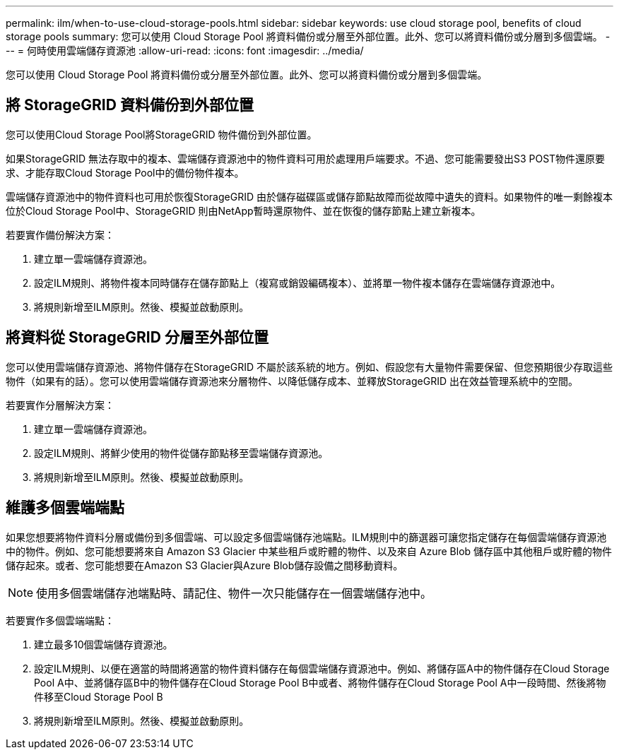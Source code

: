 ---
permalink: ilm/when-to-use-cloud-storage-pools.html 
sidebar: sidebar 
keywords: use cloud storage pool, benefits of cloud storage pools 
summary: 您可以使用 Cloud Storage Pool 將資料備份或分層至外部位置。此外、您可以將資料備份或分層到多個雲端。 
---
= 何時使用雲端儲存資源池
:allow-uri-read: 
:icons: font
:imagesdir: ../media/


[role="lead"]
您可以使用 Cloud Storage Pool 將資料備份或分層至外部位置。此外、您可以將資料備份或分層到多個雲端。



== 將 StorageGRID 資料備份到外部位置

您可以使用Cloud Storage Pool將StorageGRID 物件備份到外部位置。

如果StorageGRID 無法存取中的複本、雲端儲存資源池中的物件資料可用於處理用戶端要求。不過、您可能需要發出S3 POST物件還原要求、才能存取Cloud Storage Pool中的備份物件複本。

雲端儲存資源池中的物件資料也可用於恢復StorageGRID 由於儲存磁碟區或儲存節點故障而從故障中遺失的資料。如果物件的唯一剩餘複本位於Cloud Storage Pool中、StorageGRID 則由NetApp暫時還原物件、並在恢復的儲存節點上建立新複本。

若要實作備份解決方案：

. 建立單一雲端儲存資源池。
. 設定ILM規則、將物件複本同時儲存在儲存節點上（複寫或銷毀編碼複本）、並將單一物件複本儲存在雲端儲存資源池中。
. 將規則新增至ILM原則。然後、模擬並啟動原則。




== 將資料從 StorageGRID 分層至外部位置

您可以使用雲端儲存資源池、將物件儲存在StorageGRID 不屬於該系統的地方。例如、假設您有大量物件需要保留、但您預期很少存取這些物件（如果有的話）。您可以使用雲端儲存資源池來分層物件、以降低儲存成本、並釋放StorageGRID 出在效益管理系統中的空間。

若要實作分層解決方案：

. 建立單一雲端儲存資源池。
. 設定ILM規則、將鮮少使用的物件從儲存節點移至雲端儲存資源池。
. 將規則新增至ILM原則。然後、模擬並啟動原則。




== 維護多個雲端端點

如果您想要將物件資料分層或備份到多個雲端、可以設定多個雲端儲存池端點。ILM規則中的篩選器可讓您指定儲存在每個雲端儲存資源池中的物件。例如、您可能想要將來自 Amazon S3 Glacier 中某些租戶或貯體的物件、以及來自 Azure Blob 儲存區中其他租戶或貯體的物件儲存起來。或者、您可能想要在Amazon S3 Glacier與Azure Blob儲存設備之間移動資料。


NOTE: 使用多個雲端儲存池端點時、請記住、物件一次只能儲存在一個雲端儲存池中。

若要實作多個雲端端點：

. 建立最多10個雲端儲存資源池。
. 設定ILM規則、以便在適當的時間將適當的物件資料儲存在每個雲端儲存資源池中。例如、將儲存區A中的物件儲存在Cloud Storage Pool A中、並將儲存區B中的物件儲存在Cloud Storage Pool B中或者、將物件儲存在Cloud Storage Pool A中一段時間、然後將物件移至Cloud Storage Pool B
. 將規則新增至ILM原則。然後、模擬並啟動原則。

